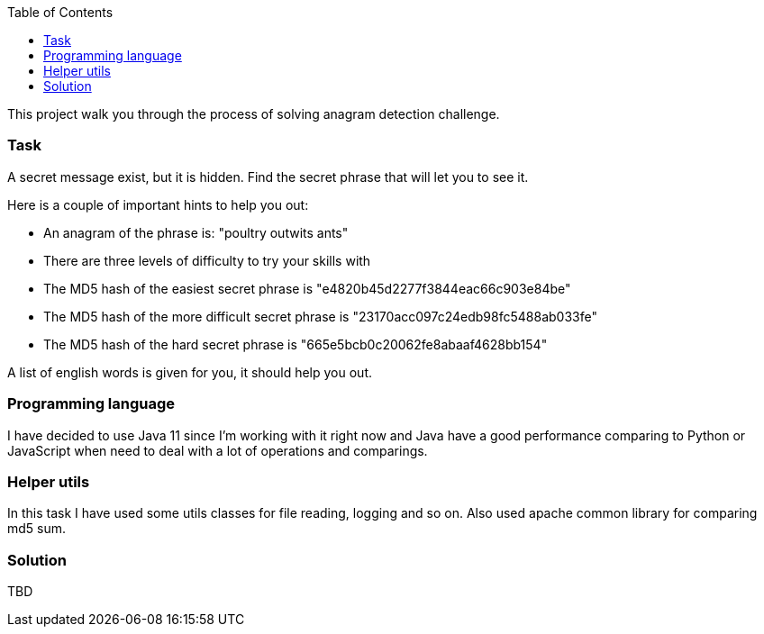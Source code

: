 :toc:
:icons: font
:source-highlighter: prettify
:project_id: white-rabbit

This project walk you through the process of solving anagram detection challenge.

=== Task

A secret message exist, but it is hidden. Find the secret phrase that will let you to see it.

Here is a couple of important hints to help you out:

* An anagram of the phrase is: "poultry outwits ants"
* There are three levels of difficulty to try your skills with
* The MD5 hash of the easiest secret phrase is "e4820b45d2277f3844eac66c903e84be"
* The MD5 hash of the more difficult secret phrase is "23170acc097c24edb98fc5488ab033fe"
* The MD5 hash of the hard secret phrase is "665e5bcb0c20062fe8abaaf4628bb154"

A list of english words is given for you, it should help you out.

=== Programming language

I have decided to use Java 11 since I'm working with it right now and Java have a good performance comparing to Python or JavaScript when need to deal with a lot of operations and comparings.

=== Helper utils

In this task I have used some utils classes for file reading, logging and so on. Also used apache common library for comparing md5 sum.

=== Solution

TBD
